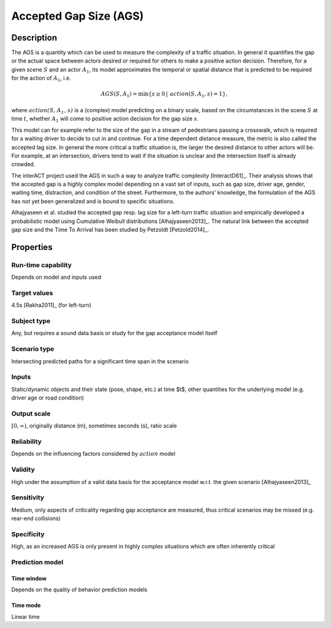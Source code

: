 Accepted Gap Size (AGS)
=======================

Description
-----------

The AGS is a quantity which can be used to measure the complexity of a traffic situation.
In general it quantifies the gap or the actual space between actors desired or required for others to make a positive action decision.
Therefore, for a given scene :math:`S` and an actor :math:`A_1`, its model approximates the temporal or spatial distance that is predicted to be required for the action of :math:`A_1`, i.e.

.. math::
		\mathit{AGS}(S, A_1) = \min \{ s \geq 0\, |\, \mathit{action}(S, A_1, s) = 1 \},

where :math:`\mathit{action(S, A_1, s)}` is a (complex) model predicting on a binary scale, based on the circumstances in the scene :math:`S` at time :math:`t`, whether :math:`A_1` will come to positive action decision for the gap size :math:`s`.

This model can for example refer to the size of the gap in a stream of pedestrians passing a crosswalk, which is required for a waiting driver to decide to cut in and continue.
For a time dependent distance measure, the metric is also called the accepted lag size.
In general the more critical a traffic situation is, the larger the desired distance to other actors will be.
For example, at an intersection, drivers tend to wait if the situation is unclear and the intersection itself is already crowded.

The interACT project used the AGS in such a way to analyze traffic complexity [InteractD61]_.
Their analysis shows that the accepted gap is a highly complex model depending on a vast set of inputs, such as gap size, driver age, gender, waiting time, distraction, and condition of the street.
Furthermore, to the authors' knowledge, the formulation of the AGS has not yet been generalized and is bound to specific situations.

Alhajyaseen et al. studied the accepted gap resp. lag size for a left-turn traffic situation and empirically developed a probabilistic model using Cumulative Weibull distributions [Alhajyaseen2013]_.
The natural link between the accepted gap size and the Time To Arrival has been studied by Petzoldt [Petzold2014]_.

Properties
----------

Run-time capability
~~~~~~~~~~~~~~~~~~~

Depends on model and inputs used

Target values
~~~~~~~~~~~~~

4.5s [Rakha2011]_ (for left-turn)

Subject type
~~~~~~~~~~~~

Any, but requires a sound data basis or study for the gap acceptance model itself

Scenario type
~~~~~~~~~~~~~

Intersecting predicted paths for a significant time span in the scenario

Inputs
~~~~~~

Static/dynamic objects and their state (pose, shape, etc.) at time $t$, other quantities for the underlying model (e.g. driver age or road condition)

Output scale
~~~~~~~~~~~~

:math:`[0,\infty)`, originally distance (m), sometimes seconds (s), ratio scale

Reliability
~~~~~~~~~~~

Depends on the influencing factors considered by :math:`\mathit{action}` model

Validity
~~~~~~~~

High under the assumption of a valid data basis for the acceptance model w.r.t. the given scenario [Alhajyaseen2013]_

Sensitivity
~~~~~~~~~~~

Medium, only aspects of criticality regarding gap acceptance are measured, thus critical scenarios may be missed (e.g. rear-end collisions)

Specificity
~~~~~~~~~~~

High, as an increased AGS is only present in highly complex situations which are often inherently critical

Prediction model
~~~~~~~~~~~~~~~~

Time window
^^^^^^^^^^^
Depends on the quality of behavior prediction models

Time mode
^^^^^^^^^
Linear time
